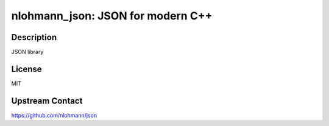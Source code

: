 nlohmann_json: JSON for modern C++
==================================

Description
-----------

JSON library


License
-------

MIT


Upstream Contact
----------------

https://github.com/nlohmann/json
